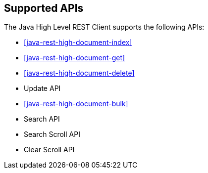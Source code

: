 == Supported APIs

The Java High Level REST Client supports the following APIs:

* <<java-rest-high-document-index>>

* <<java-rest-high-document-get>>

* <<java-rest-high-document-delete>>

* Update API

* <<java-rest-high-document-bulk>>

* Search API

* Search Scroll API

* Clear Scroll API
